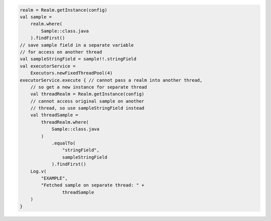 .. code-block:: kotlin

   realm = Realm.getInstance(config)
   val sample =
       realm.where(
           Sample::class.java
       ).findFirst()
   // save sample field in a separate variable
   // for access on another thread
   val sampleStringField = sample!!.stringField
   val executorService =
       Executors.newFixedThreadPool(4)
   executorService.execute { // cannot pass a realm into another thread,
       // so get a new instance for separate thread
       val threadRealm = Realm.getInstance(config)
       // cannot access original sample on another
       // thread, so use sampleStringField instead
       val threadSample =
           threadRealm.where(
               Sample::class.java
           )
               .equalTo(
                   "stringField",
                   sampleStringField
               ).findFirst()
       Log.v(
           "EXAMPLE",
           "Fetched sample on separate thread: " +
                   threadSample
       )
   }
